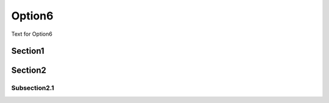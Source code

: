 Option6
===========

Text for Option6

Section1
-----------

Section2
----------

Subsection2.1
~~~~~~~~~~~